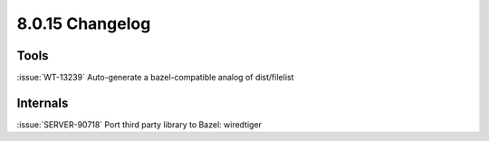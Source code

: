 .. _8.0.15-changelog:

8.0.15 Changelog
----------------

Tools
~~~~~

:issue:`WT-13239` Auto-generate a bazel-compatible analog of
dist/filelist

Internals
~~~~~~~~~

:issue:`SERVER-90718` Port third party library to Bazel: wiredtiger

